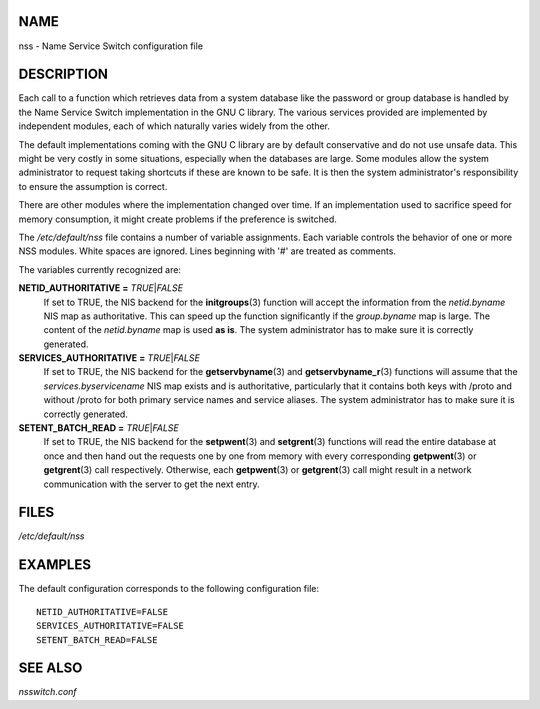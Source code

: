NAME
====

nss - Name Service Switch configuration file

DESCRIPTION
===========

Each call to a function which retrieves data from a system database like
the password or group database is handled by the Name Service Switch
implementation in the GNU C library. The various services provided are
implemented by independent modules, each of which naturally varies
widely from the other.

The default implementations coming with the GNU C library are by default
conservative and do not use unsafe data. This might be very costly in
some situations, especially when the databases are large. Some modules
allow the system administrator to request taking shortcuts if these are
known to be safe. It is then the system administrator's responsibility
to ensure the assumption is correct.

There are other modules where the implementation changed over time. If
an implementation used to sacrifice speed for memory consumption, it
might create problems if the preference is switched.

The */etc/default/nss* file contains a number of variable assignments.
Each variable controls the behavior of one or more NSS modules. White
spaces are ignored. Lines beginning with '#' are treated as comments.

The variables currently recognized are:

**NETID_AUTHORITATIVE =** *TRUE*\ \|\ *FALSE*
   If set to TRUE, the NIS backend for the **initgroups**\ (3) function
   will accept the information from the *netid.byname* NIS map as
   authoritative. This can speed up the function significantly if the
   *group.byname* map is large. The content of the *netid.byname* map is
   used **as is**. The system administrator has to make sure it is
   correctly generated.

**SERVICES_AUTHORITATIVE =** *TRUE*\ \|\ *FALSE*
   If set to TRUE, the NIS backend for the **getservbyname**\ (3) and
   **getservbyname_r**\ (3) functions will assume that the
   *services.byservicename* NIS map exists and is authoritative,
   particularly that it contains both keys with /proto and without
   /proto for both primary service names and service aliases. The system
   administrator has to make sure it is correctly generated.

**SETENT_BATCH_READ =** *TRUE*\ \|\ *FALSE*
   If set to TRUE, the NIS backend for the **setpwent**\ (3) and
   **setgrent**\ (3) functions will read the entire database at once and
   then hand out the requests one by one from memory with every
   corresponding **getpwent**\ (3) or **getgrent**\ (3) call
   respectively. Otherwise, each **getpwent**\ (3) or **getgrent**\ (3)
   call might result in a network communication with the server to get
   the next entry.

FILES
=====

*/etc/default/nss*

EXAMPLES
========

The default configuration corresponds to the following configuration
file:

::

   NETID_AUTHORITATIVE=FALSE
   SERVICES_AUTHORITATIVE=FALSE
   SETENT_BATCH_READ=FALSE

SEE ALSO
========

*nsswitch.conf*
